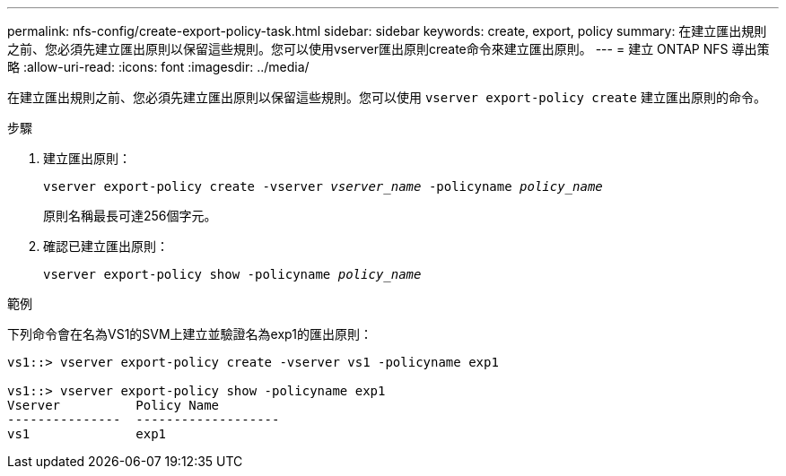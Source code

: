 ---
permalink: nfs-config/create-export-policy-task.html 
sidebar: sidebar 
keywords: create, export, policy 
summary: 在建立匯出規則之前、您必須先建立匯出原則以保留這些規則。您可以使用vserver匯出原則create命令來建立匯出原則。 
---
= 建立 ONTAP NFS 導出策略
:allow-uri-read: 
:icons: font
:imagesdir: ../media/


[role="lead"]
在建立匯出規則之前、您必須先建立匯出原則以保留這些規則。您可以使用 `vserver export-policy create` 建立匯出原則的命令。

.步驟
. 建立匯出原則：
+
`vserver export-policy create -vserver _vserver_name_ -policyname _policy_name_`

+
原則名稱最長可達256個字元。

. 確認已建立匯出原則：
+
`vserver export-policy show -policyname _policy_name_`



.範例
下列命令會在名為VS1的SVM上建立並驗證名為exp1的匯出原則：

[listing]
----
vs1::> vserver export-policy create -vserver vs1 -policyname exp1

vs1::> vserver export-policy show -policyname exp1
Vserver          Policy Name
---------------  -------------------
vs1              exp1
----